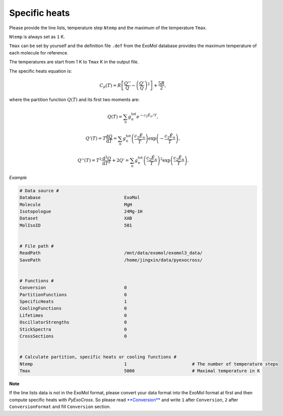Specific heats
==============

Please provide the line lists, temperature step ``Ntemp`` and the
maximum of the temperature ``Tmax``.

``Ntemp`` is always set as ``1`` K.

``Tmax`` can be set by yourself and the definition file ``.def`` from
the ExoMol database provides the maximum temperature of each molecule
for reference.

The temperatures are start from 1 K to ``Tmax`` K in the output file.

The specific heats equation is:

.. math::

   C_p(T) = R\left [\frac{Q''}{Q}-\left (\frac{Q'}{Q} \right )^2 \right ]+\frac{5R}{2},

where the partition function :math:`Q(T)` and its first two moments are:

.. math::

   Q(T)=\sum_n g_n^{\textrm{tot}}e^{-c_2\tilde{E}_n/T}, 

.. math::
   
   Q’(T) = T\frac{\mathrm{d} Q}{\mathrm{d} T} =\sum_n 
   g_n^{\textrm{tot}}\left(\frac{c_2 \tilde{E}_n}{T}\right)\exp\left(-\frac{c_2 \tilde{E}_n}{T}\right),

.. math::
   
   Q’‘(T) = T^2\frac{\mathrm{d}^2 Q}{\mathrm{d} T^2}+2Q’ =\sum_n g_n^{\textrm{tot}}
   \left(\frac{c_2 \tilde{E}_n}{T}\right)^2\exp\left(\frac{c_2 \tilde{E}_n}{T}\right).

*Example*

.. code:: bash
   
   # Data source #
   Database                                ExoMol
   Molecule                                MgH
   Isotopologue                            24Mg-1H
   Dataset                                 XAB
   MolIsoID                                501


   # File path #
   ReadPath                                /mnt/data/exomol/exomol3_data/
   SavePath                                /home/jingxin/data/pyexocross/


   # Functions #
   Conversion                              0
   PartitionFunctions                      0
   SpecificHeats                           1
   CoolingFunctions                        0
   Lifetimes                               0
   OscillatorStrengths                     0
   StickSpectra                            0
   CrossSections                           0


   # Calculate partition, specific heats or cooling functions #
   Ntemp                                   1                         # The number of temperature steps
   Tmax                                    5000                      # Maximal temperature in K 

**Note**

If the line lists data is not in the ExoMol format, please convert your
data format into the ExoMol format at first and then compute specific
heats with *PyExoCross*. 
So please read `**Conversion** <https://pyexocross.readthedocs.io/en/latest/conversion.html>`_ 
and write ``1`` after ``Conversion``, ``2`` after ``ConversionFormat`` and fill ``Conversion`` section.
